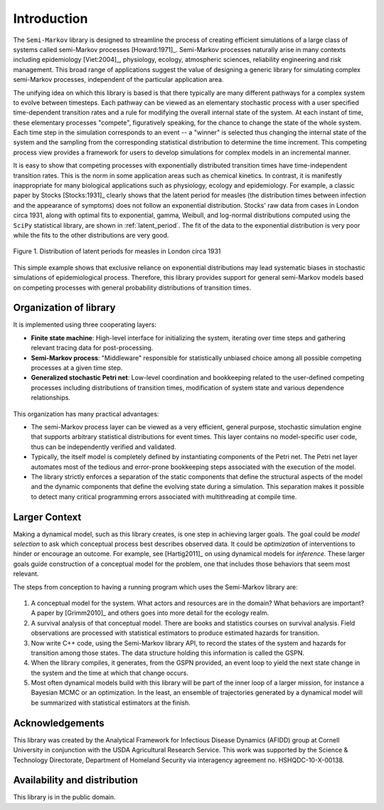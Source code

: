*********************
Introduction
*********************

The ``Semi-Markov`` library is designed to streamline the process of
creating efficient simulations of a large class of systems called
semi-Markov processes [Howard:1971]_.  Semi-Markov processes naturally
arise in many contexts including epidemiology [Viet:2004]_, physiology,
ecology, atmospheric sciences, reliability engineering and risk
management.  This broad range of applications suggest the value of
designing a generic library for simulating complex semi-Markov
processes, independent of the particular application area.  

The unifying idea on which this library is based is that there
typically are many different pathways for a complex system to evolve
between timesteps.  Each pathway can be viewed as an elementary
stochastic process with a user specified time-dependent transition
rates and a rule for modifying the overall internal state of the
system.  At each instant of time, these elementary processes
"compete", figuratively speaking, for the chance to change the state
of the whole system.  Each time step in the simulation corresponds to
an event -- a "winner" is selected thus changing the internal state of
the system and the sampling from the corresponding statistical
distribution to determine the time increment.  This competing process
view provides a framework for users to develop simulations for complex
models in an incremental manner.

It is easy to show that competing processes with exponentially
distributed transition times have time-independent transition rates.
This is the norm in some application areas such as chemical kinetics.
In contrast, it is manifestly inappropriate for many biological
applications such as physiology, ecology and epidemiology.  For
example, a classic paper by Stocks [Stocks:1931]_ clearly shows that
the latent period for measles (the distribution times between
infection and the appearance of symptoms) does not follow an
exponential distribution. Stocks' raw data from cases in London circa
1931, along with optimal fits to exponential, gamma, Weibull, and
log-normal distributions computed using the ``SciPy`` statistical
library, are shown in :ref:`latent_period`.  The fit of the data to
the exponential distribution is very poor while the fits to the other
distributions are very good.

.. _latent_period:

.. figure:: images/Stocks_fitted_data.*
   :scale: 50%
   :align: center

   Figure 1.  Distribution of latent periods for measles in London
   circa 1931

This simple example shows that exclusive reliance on exponential
distributions may lead systematic biases in stochastic simulations of
epidemiological process.  Therefore, this library provides support for
general semi-Markov models based on competing processes with general
probability distributions of transition times.  


Organization of library
---------------------------

It is implemented using three cooperating layers:

* **Finite state machine**: High-level interface for initializing the
  system, iterating over time steps and gathering relevant tracing
  data for post-processing.

* **Semi-Markov process**: "Middleware" responsible for statistically
  unbiased choice among all possible competing processes at a given
  time step.

* **Generalized stochastic Petri net**: Low-level coordination and
  bookkeeping related to the user-defined competing processes
  including distributions of transition times, modification of system
  state and various dependence relationships.

.. figure:: images/large-structureb.*
   :align: center
   :width: 400px

This organization has many practical advantages:

* The semi-Markov process layer can be viewed as a very efficient,
  general purpose, stochastic simulation engine that supports
  arbitrary statistical distributions for event times.  This layer
  contains no model-specific user code, thus can be independently
  verified and validated.

* Typically, the itself model is completely defined by instantiating
  components of the Petri net.  The Petri net layer automates most of
  the tedious and error-prone bookkeeping steps associated with the
  execution of the model.

* The library strictly enforces a separation of the static components
  that define the structural aspects of the model and the dynamic
  components that define the evolving state during a simulation.  This
  separation makes it possible to detect many critical programming
  errors associated with multithreading at compile time.


Larger Context
-----------------
Making a dynamical model, such as this library creates, is one
step in achieving larger goals. The goal could be *model selection*
to ask which conceptual process best describes observed data.
It could be *optimization* of interventions to hinder or encourage
an outcome. For example, see [Hartig2011]_ on using dynamical models
for *inference.* These larger goals guide construction of a
conceptual model for the problem, one that includes those behaviors
that seem most relevant.

The steps from conception to having a running program which uses
the Semi-Markov library are:

.. figure:: images/multi-large.*
   :align: center
   :width: 800px

1. A conceptual model for the system. What actors and resources are
   in the domain? What behaviors are important? A paper by
   [Grimm2010]_ and others goes into more detail for the ecology realm.

2. A survival analysis of that conceptual model. There are books and
   statistics courses on survival analysis. Field observations are
   processed with statistical estimators to produce estimated
   hazards for transition.

3. Now write C++ code, using the Semi-Markov library API, to
   record the states of the system and hazards for transition
   among those states. The data structure holding this information
   is called the GSPN.

4. When the library compiles, it generates, from the GSPN provided,
   an event loop to yield the next state change in the system and
   the time at which that change occurs.

5. Most often dynamical models build with this library will be
   part of the inner loop of a larger mission, for instance
   a Bayesian MCMC or an optimization. In the least, an ensemble of
   trajectories generated by a dynamical model will be summarized
   with statistical estimators at the finish.


Acknowledgements
--------------------

This library was created by the Analytical Framework for Infectious
Disease Dynamics (AFIDD) group at Cornell University in conjunction
with the USDA Agricultural Research Service.  This work was supported by the Science \& Technology Directorate, Department of Homeland Security via interagency agreement no. HSHQDC-10-X-00138.


Availability and distribution
-------------------------------

This library is in the public domain.  


